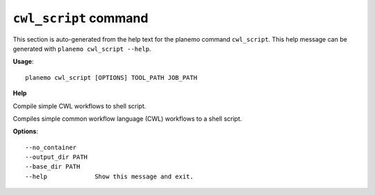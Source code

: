 
``cwl_script`` command
======================================

This section is auto-generated from the help text for the planemo command
``cwl_script``. This help message can be generated with ``planemo cwl_script
--help``.

**Usage**::

    planemo cwl_script [OPTIONS] TOOL_PATH JOB_PATH

**Help**

Compile simple CWL workflows to shell script.

Compiles simple common workflow language (CWL) workflows to a shell
script.

**Options**::


      --no_container
      --output_dir PATH
      --base_dir PATH
      --help             Show this message and exit.
    
